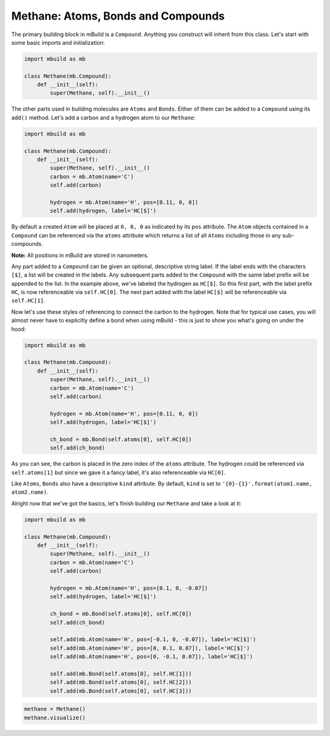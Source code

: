 Methane: Atoms, Bonds and Compounds
-----------------------------------

The primary building block in mBuild is a ``Compound``. Anything you
construct will inherit from this class. Let's start with some basic
imports and initialization:

.. code:: python

    import mbuild as mb

    class Methane(mb.Compound):
        def __init__(self):
            super(Methane, self).__init__()

The other parts used in building molecules are ``Atoms`` and ``Bonds``.
Either of them can be added to a ``Compound`` using its ``add()``
method. Let's add a carbon and a hydrogen atom to our ``Methane``:

.. code:: python

    import mbuild as mb

    class Methane(mb.Compound):
        def __init__(self):
            super(Methane, self).__init__()
            carbon = mb.Atom(name='C')
            self.add(carbon)

            hydrogen = mb.Atom(name='H', pos=[0.11, 0, 0])
            self.add(hydrogen, label='HC[$]')

By default a created ``Atom`` will be placed at ``0, 0, 0`` as indicated
by its ``pos`` attribute. The ``Atom`` objects contained in a
``Compound`` can be referenced via the ``atoms`` attribute which returns
a list of all ``Atoms`` including those in any sub-compounds.

**Note:** All positions in mBuild are stored in nanometers.

Any part added to a ``Compound`` can be given an optional, descriptive
string label. If the label ends with the characters ``[$]``, a list will
be created in the labels. Any subsequent parts added to the ``Compound``
with the same label prefix will be appended to the list. In the example
above, we've labeled the hydrogen as ``HC[$]``. So this first part, with
the label prefix ``HC``, is now referenceable via ``self.HC[0]``. The
next part added with the label ``HC[$]`` will be referenceable via
``self.HC[1]``.

Now let's use these styles of referencing to connect the carbon to the
hydrogen. Note that for typical use cases, you will almost never have to
explicitly define a bond when using mBuild - this is just to show you
what's going on under the hood:

.. code:: python

    import mbuild as mb

    class Methane(mb.Compound):
        def __init__(self):
            super(Methane, self).__init__()
            carbon = mb.Atom(name='C')
            self.add(carbon)

            hydrogen = mb.Atom(name='H', pos=[0.11, 0, 0])
            self.add(hydrogen, label='HC[$]')

            ch_bond = mb.Bond(self.atoms[0], self.HC[0])
            self.add(ch_bond)

As you can see, the carbon is placed in the zero index of the ``atoms``
attribute. The hydrogen could be referenced via ``self.atoms[1]`` but
since we gave it a fancy label, it's also referenceable via ``HC[0]``.

Like ``Atoms``, ``Bonds`` also have a descriptive ``kind`` attribute. By
default, ``kind`` is set to
``'{0}-{1}'.format(atom1.name, atom2.name)``.

Alright now that we've got the basics, let's finish building our
``Methane`` and take a look at it:

.. code:: python

    import mbuild as mb

    class Methane(mb.Compound):
        def __init__(self):
            super(Methane, self).__init__()
            carbon = mb.Atom(name='C')
            self.add(carbon)

            hydrogen = mb.Atom(name='H', pos=[0.1, 0, -0.07])
            self.add(hydrogen, label='HC[$]')
            
            ch_bond = mb.Bond(self.atoms[0], self.HC[0])
            self.add(ch_bond)

            self.add(mb.Atom(name='H', pos=[-0.1, 0, -0.07]), label='HC[$]')
            self.add(mb.Atom(name='H', pos=[0, 0.1, 0.07]), label='HC[$]')
            self.add(mb.Atom(name='H', pos=[0, -0.1, 0.07]), label='HC[$]')

            self.add(mb.Bond(self.atoms[0], self.HC[1]))
            self.add(mb.Bond(self.atoms[0], self.HC[2]))
            self.add(mb.Bond(self.atoms[0], self.HC[3]))

.. code:: python

    methane = Methane()
    methane.visualize()

.. code:: python


